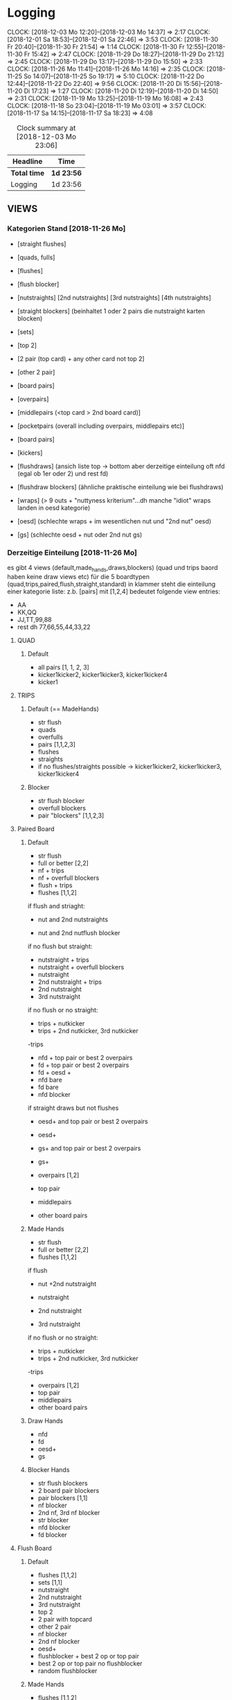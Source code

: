 * Logging
  CLOCK: [2018-12-03 Mo 12:20]--[2018-12-03 Mo 14:37] =>  2:17
  CLOCK: [2018-12-01 Sa 18:53]--[2018-12-01 Sa 22:46] =>  3:53
  CLOCK: [2018-11-30 Fr 20:40]--[2018-11-30 Fr 21:54] =>  1:14
  CLOCK: [2018-11-30 Fr 12:55]--[2018-11-30 Fr 15:42] =>  2:47
  CLOCK: [2018-11-29 Do 18:27]--[2018-11-29 Do 21:12] =>  2:45
  CLOCK: [2018-11-29 Do 13:17]--[2018-11-29 Do 15:50] =>  2:33
  CLOCK: [2018-11-26 Mo 11:41]--[2018-11-26 Mo 14:16] =>  2:35
  CLOCK: [2018-11-25 So 14:07]--[2018-11-25 So 19:17] =>  5:10
  CLOCK: [2018-11-22 Do 12:44]--[2018-11-22 Do 22:40] =>  9:56
  CLOCK: [2018-11-20 Di 15:56]--[2018-11-20 Di 17:23] =>  1:27
  CLOCK: [2018-11-20 Di 12:19]--[2018-11-20 Di 14:50] =>  2:31
  CLOCK: [2018-11-19 Mo 13:25]--[2018-11-19 Mo 16:08] =>  2:43
  CLOCK: [2018-11-18 So 23:04]--[2018-11-19 Mo 03:01] =>  3:57
  CLOCK: [2018-11-17 Sa 14:15]--[2018-11-17 Sa 18:23] =>  4:08
#+BEGIN: clocktable :maxlevel 2 :scope subtree
#+CAPTION: Clock summary at [2018-12-03 Mo 23:06]
| Headline     | Time       |
|--------------+------------|
| *Total time* | *1d 23:56* |
|--------------+------------|
| Logging      | 1d 23:56   |
#+END:

** VIEWS
*** Kategorien Stand [2018-11-26 Mo]
- [straight flushes]
- [quads, fulls]
- [flushes]
- [flush blocker]
- [nutstraights] [2nd nutstraights] [3rd nutstraights] [4th nutstraights]
- [straight blockers] (beinhaltet 1 oder 2 pairs die nutstraight karten blocken)
- [sets]
- [top 2]
- [2 pair (top card) + any other card not top 2]
- [other 2 pair]
- [board pairs]
- [overpairs]
- [middlepairs (<top card > 2nd board card)]
- [pocketpairs (overall including overpairs, middlepairs etc)]
- [board pairs]
- [kickers]

- [flushdraws] (ansich liste top -> bottom aber derzeitige einteilung oft nfd (egal ob 1er oder 2) und rest fd)
- [flushdraw blockers] (ähnliche praktische einteilung wie bei flushdraws)
- [wraps] (> 9 outs + "nuttyness kriterium"...dh manche "idiot" wraps landen in oesd kategorie)
- [oesd]  (schlechte wraps + im wesentlichen nut und "2nd nut" oesd)
- [gs] (schlechte oesd + nut oder 2nd nut gs)
*** Derzeitige Einteilung [2018-11-26 Mo]
es gibt 4 views (default,made_hands,draws,blockers) (quad und trips baord haben keine draw views etc) für die 5 boardtypen (quad,trips,paired,flush,straight,standard)
in klammer steht die einteilung einer kategorie liste:
z.b. [pairs] mit [1,2,4] bedeutet folgende view entries:
- AA
- KK,QQ
- JJ,TT,99,88
- rest dh 77,66,55,44,33,22  

**** QUAD
***** Default
- all pairs [1, 1, 2, 3]
- kicker1kicker2, kicker1kicker3, kicker1kicker4
- kicker1
**** TRIPS
***** Default (== MadeHands)
- str flush
- quads
- overfulls
- pairs [1,1,2,3]
- flushes
- straights
- if no flushes/straights possible -> kicker1kicker2, kicker1kicker3, kicker1kicker4
***** Blocker
- str flush blocker
- overfull blockers
- pair "blockers" [1,1,2,3]
**** Paired Board
***** Default
- str flush
- full or better [2,2]
- nf + trips
- nf + overfull blockers
- flush + trips
- flushes [1,1,2]
if flush and striaght:
- nut and 2nd nutstraights

- nut and 2nd nutflush blocker
if no flush but straight:
- nutstraight + trips
- nutstraight + overfull blockers
- nutstraight
- 2nd nutstraight + trips
- 2nd nutstraight
- 3rd nutstraight
if no flush or no straight:
- trips + nutkicker
- trips + 2nd nutkicker, 3rd nutkicker

-trips

- nfd + top pair or best 2 overpairs
- fd + top pair or best 2 overpairs
- fd + oesd +
- nfd bare
- fd bare
- nfd blocker
if straight draws but not flushes
- oesd+ and top pair or best 2 overpairs
- oesd+
- gs+ and top pair or best 2 overpairs
- gs+

- overpairs [1,2]
- top pair
- middlepairs
- other board pairs
***** Made Hands
- str flush
- full or better [2,2]
- flushes [1,1,2]
if flush
- nut +2nd nutstraight

- nutstraight
- 2nd nutstraight
- 3rd nutstraight
if no flush or no straight:
- trips + nutkicker
- trips + 2nd nutkicker, 3rd nutkicker

-trips
- overpairs [1,2]
- top pair
- middlepairs
- other board pairs
***** Draw Hands
- nfd
- fd
- oesd+
- gs
***** Blocker Hands
- str flush blockers
- 2 board pair blockers
- pair blockers [1,1]
- nf blocker
- 2nd nf, 3rd nf blocker
- str blocker
- nfd blocker
- fd blocker
**** Flush Board
***** Default
- flushes [1,1,2]
- sets [1,1]
- nutstraight
- 2nd nutstraight
- 3rd nutstraight
- top 2
- 2 pair with topcard
- other 2 pair
- nf blocker
- 2nd nf blocker
- oesd+
- flushblocker + best 2 op or top pair
- best 2 op or top pair no flushblocker
- random flushblocker
***** Made Hands
- flushes [1,1,2]
- sets [1,1]
- nutstraight
- 2nd nutstraight
- 3rd nutstraight
- top 2
- 2 pair with topcard
- other 2 pair
- best 2 op or top pair no flushblocker
***** Draws
- wraps
- oesd
- gs
***** Blocker
- flush blockers [1,1,2]
**** Straight Board
***** Default
if fd:
- nut or 2nd nutstraight + fd or set
- fd + set

- nut or 2nd nutstr + set or top 2
- nutstraights
- 2nd nutstraights
- 3rd nutstraights
- sets + 1 nutstraight card
- sets [1,1]
- 2 pair + fd (comment: vielleicht einheitlichere abfolge von fd hands siehe default board...fd + made hands -> made hands -> fd hands vs fd + made hands -> fd hands -> made hands bare)
- nfd + oesd or better gs (== top half of gs hands)
- fd + oesd or better gs
- fd + blockerpairs
- nfd bare
- fd bare

-top2 or topbottom + 1 nutblocker
-top2
-topbottom
-2 pair
-nut str blocker pairs
-overpairs or tp + better gs+
- overpairs [1,2]
- oesd
- gs
- top pair
- one nut str blocker
***** Made
- nutstraights
- 2nd nutstraights
- 3rd nutstraights
- sets [1,1]
-top2
-topbottom
-2 pair
- overpairs [1,2]
- top pair
***** Draws
-nfd
-fd
-wraps
-oesd
-gs
***** Blocker
- nutstraight blocker pairs
- nfd blocker
- fd blocker
- 1 nutstraight blocker
**** Standard Board
***** Default
- fd + sets
- fd + top2, topbottom
- nfd + any2, top pair, top 2 overpairs
- nfd + better gs +
- nfd
- fd + any 2, top pair, top 2 overpairs, better gs+
- fd + overpairs
- fd
- sets, top2 + better gs
- sets [1,1]
- top 2
- top bottom
- any 2
- nfb + overpairs, toppair
- nfb + gs+
- nfb bare
- 2nd nfb overall
- overpairs, tp + oesd+
- overpairs, tp + gs
- wraps
- oesd
- gs
- overpairs [1,2]
- board pairs [1,1]
- middle pairs
***** Made 
- sets [1,1]
- top 2
- top bottom
- any 2
- overpairs [1,2]
- board pairs [1,1]
- middle pairs
***** Draws
- nfd
- fd
- wraps
- oesd
- gs
***** Blocker
- nfd blocker
- fd blocker
- board pair "blocker" [1,1]
- nutstraightdraw blocker pairs


** [2018-11-16 Fr]
mkvirtualenv monker_automation

python -m pip install jedi
python -m pip install importmagic
python -m pip install autopep8
python -m pip install yapf

** [2018-11-29 Do]

install numpy & matplotlib

rewrite get_view_results():
returns total_results, action_results
with total_results:
["v_str"] -> view entries as string with first entry "Total" then view entries and then "Other"
["v"] -> view entries as list like internal representation + first is ["Total"] and last is ["Other"]
["r"] -> list of % as floats including the total numbers and other numbers
["r_cum"] -> list of % as floats cumulativ with first entry 100% and last also 100%

and action_results:
a dictionary with actions provided as input to get_view_results() as keys and every action has:
["p"] -> percent of how often with take this action in this spot with first being total action %
["r"] -> relativ percent of view items in this action range with first beeing 100% 
["r_cum"] -> relativ percent cumulativ with first entry again beeing 100% and last also should be 100%

results of process_view is list of:
(action,[view (mit Total on top and other @ bottom),count,ev])

total_counts(

** [2018-12-01 Sa]
The A4 size print measures 21.0 x 29.7cm, 8.27 x 11.69 inches

* FIXMEs TODOs
** View changes
- on trips board pairs where there is rank on board doesnt get added [2018-12-03 Mo]
- might be good idea to also fill description list for view file [2018-12-03 Mo]
- group made hands based on blocker on flush boards?
- set > straight on flush board
- clear up empty ranges from view
** Errors
- baord string is empty when no action has happend (click 2 times on a card which isnt on board) [2018-12-03 Mo]
- exclude range not working currently (discard it?) [2018-12-03 Mo]
- emtpy view items are shown in graph [2018-12-03 Mo]
- clean view of empty lists and redundant entries [2018-12-03 Mo] (partly done?! straight draws are still massive)
- inverse actions and cards in order to show TOP->BOTTOM and raise/bet -> fold/call
- check if range files are equal -> probably sign of wrong gui input
- when having AI as only option after bet it asumes fold call AI ranges even when there is no call because 
  of very low spr
- straight categories are wrong on KJ45A board straights[0] is QT but striaghts[1] is empty instead of 23 (which is in striaghts[9]) or so 
** Potentional Improvements
- TODO/IDEA extend gui tool with saving ranges based on previous actions in a tree struktur
  ranges/KhJd5h/OOP/check.bla; bet.bla
  ranges/KhJd/5h/OOP-CHECK-IP/check.bla; bet.bla etc
  add path argument to get_view_results etc
- pdf merger supports bookmarks (add bookmark with board and line ?)
